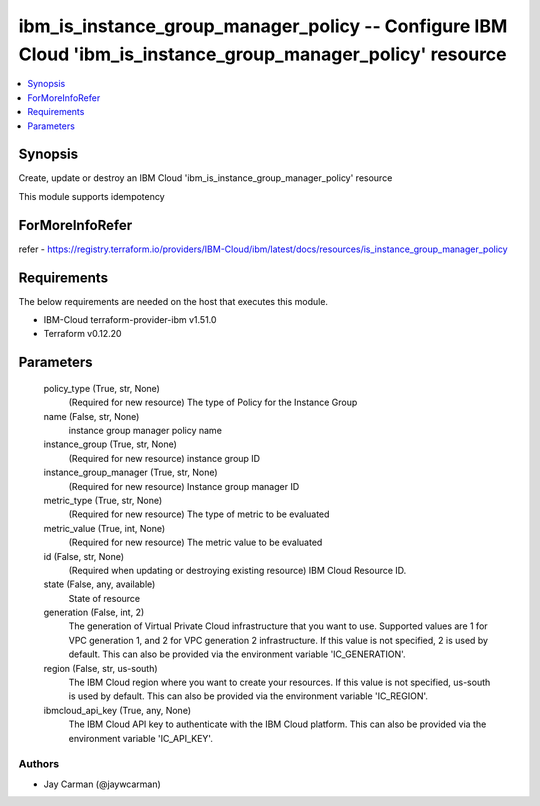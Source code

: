 
ibm_is_instance_group_manager_policy -- Configure IBM Cloud 'ibm_is_instance_group_manager_policy' resource
===========================================================================================================

.. contents::
   :local:
   :depth: 1


Synopsis
--------

Create, update or destroy an IBM Cloud 'ibm_is_instance_group_manager_policy' resource

This module supports idempotency


ForMoreInfoRefer
----------------
refer - https://registry.terraform.io/providers/IBM-Cloud/ibm/latest/docs/resources/is_instance_group_manager_policy

Requirements
------------
The below requirements are needed on the host that executes this module.

- IBM-Cloud terraform-provider-ibm v1.51.0
- Terraform v0.12.20



Parameters
----------

  policy_type (True, str, None)
    (Required for new resource) The type of Policy for the Instance Group


  name (False, str, None)
    instance group manager policy name


  instance_group (True, str, None)
    (Required for new resource) instance group ID


  instance_group_manager (True, str, None)
    (Required for new resource) Instance group manager ID


  metric_type (True, str, None)
    (Required for new resource) The type of metric to be evaluated


  metric_value (True, int, None)
    (Required for new resource) The metric value to be evaluated


  id (False, str, None)
    (Required when updating or destroying existing resource) IBM Cloud Resource ID.


  state (False, any, available)
    State of resource


  generation (False, int, 2)
    The generation of Virtual Private Cloud infrastructure that you want to use. Supported values are 1 for VPC generation 1, and 2 for VPC generation 2 infrastructure. If this value is not specified, 2 is used by default. This can also be provided via the environment variable 'IC_GENERATION'.


  region (False, str, us-south)
    The IBM Cloud region where you want to create your resources. If this value is not specified, us-south is used by default. This can also be provided via the environment variable 'IC_REGION'.


  ibmcloud_api_key (True, any, None)
    The IBM Cloud API key to authenticate with the IBM Cloud platform. This can also be provided via the environment variable 'IC_API_KEY'.













Authors
~~~~~~~

- Jay Carman (@jaywcarman)

